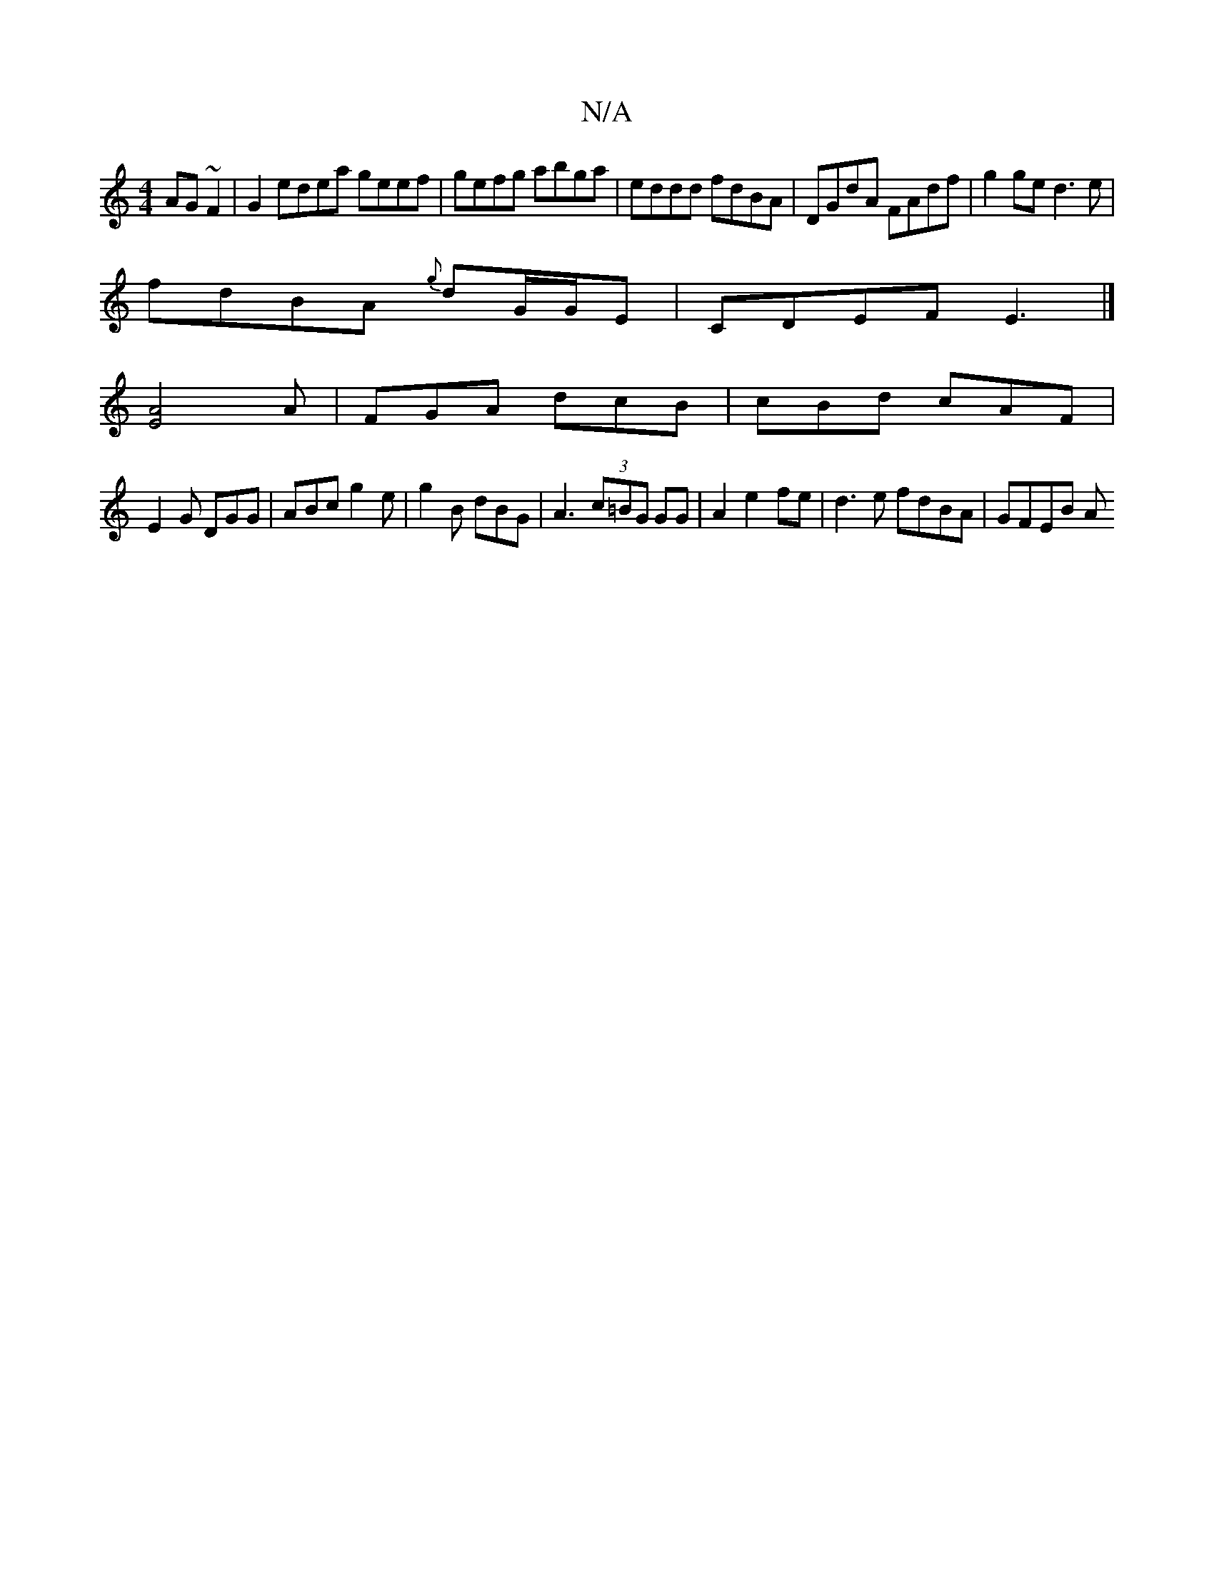 X:1
T:N/A
M:4/4
R:N/A
K:Cmajor
 AG ~F2 | G2edea geef| gefg abga | eddd fdBA | DGdA FAdf | g2 ge d3 e |
fdBA {g}dG/G/E | CDEF E3 |]
[E4A4]A|FGA dcB | cBd cAF |
E2G DGG | ABc g2 e | g2B dBG | A3 (3c=BG GG|A2 e2 fe | d3e fdBA | GFEB A